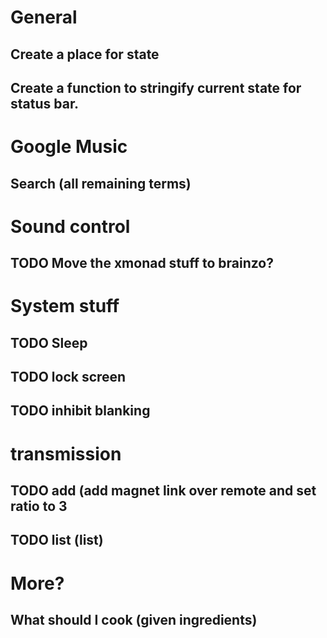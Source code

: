 * General
** Create a place for state
** Create a function to stringify current state for status bar.

* Google Music
** Search (all remaining terms)

* Sound control
** TODO Move the xmonad stuff to brainzo?
* System stuff
** TODO Sleep
** TODO lock screen
** TODO inhibit blanking
* transmission
** TODO add (add magnet link over remote and set ratio to 3
** TODO list (list)
* More?
** What should I cook (given ingredients)
